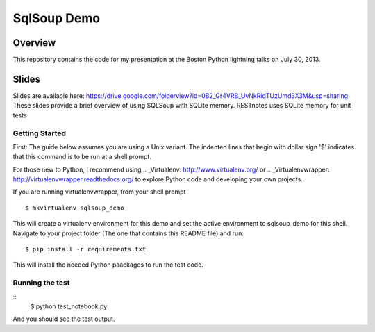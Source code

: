 SqlSoup Demo
============


Overview
--------

This repository contains the  code for my presentation at the Boston Python lightning talks on July 30, 2013.

Slides
------
Slides are available here:
https://drive.google.com/folderview?id=0B2_Gr4VRB_UvNkRidTUzUmd3X3M&usp=sharing
These slides provide a brief overview of using SQLSoup with SQLite memory. RESTnotes
uses SQLite memory for unit tests

Getting Started
^^^^^^^^^^^^^^^

First: The guide below assumes you are using a Unix variant. The indented lines that begin with dollar sign '$' indicates that this command is to be run at a shell prompt.

For those new to Python, I recommend using .. _Virtualenv: http://www.virtualenv.org/  or .. _Virtualenvwrapper: http://virtualenvwrapper.readthedocs.org/  to explore Python code and developing your own projects.

If you are running virtualenvwrapper, from your shell prompt
::
    $ mkvirtualenv sqlsoup_demo
This will create a virtualenv environment for this demo and set the active environment to sqlsoup_demo for this shell. Navigate to your project folder (The one that contains this README file) and run:
::
    $ pip install -r requirements.txt
This will install the needed Python paackages to run the test code.

Running the test
^^^^^^^^^^^^^^^^

::
    $ python test_notebook.py

And you should see the test output.
